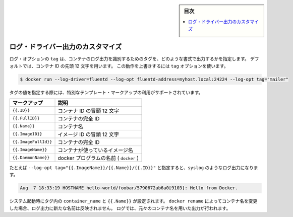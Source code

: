 .. -*- coding: utf-8 -*-
.. URL: https://docs.docker.com/config/containers/logging/log_tags/
.. SOURCE: https://github.com/docker/docker.github.io/blob/master/config/containers/logging/log_tags.md
   doc version: 19.03
.. check date: 2020/07/03
.. Commits on Feb 2, 2018 1b343beca4aaab8b183eefa89867b6bf64505be5
.. -------------------------------------------------------------------

.. title: Customize log driver output

.. sidebar:: 目次

   .. contents:: 
       :depth: 3
       :local:

.. Customize log driver output

.. _customize-log-driver-output:

=======================================
ログ・ドライバー出力のカスタマイズ
=======================================

.. The `tag` log option specifies how to format a tag that identifies the
   container's log messages. By default, the system uses the first 12 characters of
   the container ID. To override this behavior, specify a `tag` option:

ログ・オプションの ``tag`` は、コンテナのログ出力を識別するためのタグを、どのような書式で出力するかを指定します。
デフォルトでは、コンテナ ID の先頭 12 文字を用います。
この動作を上書きするには ``tag`` オプションを使います。

.. code-block:: bash

   $ docker run --log-driver=fluentd --log-opt fluentd-address=myhost.local:24224 --log-opt tag="mailer"

.. Docker supports some special template markup you can use when specifying a tag's value:

タグの値を指定する際には、特別なテンプレート・マークアップの利用がサポートされています。

.. Markup 	Description
.. {{.ID}} 	The first 12 characters of the container id.
.. {{.FullID}} 	The full container id.
.. {{.Name}} 	The container name.
.. {{.ImageID}} 	The first 12 characters of the container’s image id.
.. {{.ImageFullID}} 	The container’s full image identifier.
.. {{.ImageName}} 	The name of the image used by the container.

.. list-table::
   :header-rows: 1
   
   * - マークアップ
     - 説明
   * - ``{{.ID}}``
     - コンテナ ID の冒頭 12 文字
   * - ``{{.FullID}}``
     - コンテナの完全 ID
   * - ``{{.Name}}``
     - コンテナ名
   * - ``{{.ImageID}}``
     - イメージ ID の冒頭 12 文字
   * - ``{{.ImageFullId}}``
     - コンテナの完全 ID
   * - ``{{.ImageName}}``
     - コンテナが使っているイメージ名
   * - ``{{.DaemonName}}``
     - docker プログラムの名前 ( ``docker`` )

.. For example, specifying a {% raw %}`--log-opt tag="{{.ImageName}}/{{.Name}}/{{.ID}}"`{% endraw %} value yields `syslog` log lines like:

たとえば ``--log-opt tag="{{.ImageName}}/{{.Name}}/{{.ID}}"`` と指定すると、``syslog`` のようなログ出力になります。

.. code-block:: bash

   Aug  7 18:33:19 HOSTNAME hello-world/foobar/5790672ab6a0[9103]: Hello from Docker.

.. At startup time, the system sets the `container_name` field and {% raw %}`{{.Name}}`{% endraw %} in
   the tags. If you use `docker rename` to rename a container, the new name is not
   reflected in the log messages. Instead, these messages continue to use the
   original container name.

システム起動時にタグ内の ``container_name`` と ``{{.Name}}`` が設定されます。
``docker rename`` によってコンテナ名を変更した場合、ログ出力に新たな名前は反映されません。
ログでは、元々のコンテナ名を用いた出力が行われます。

.. seealso:: 

   Customize log driver output
      https://docs.docker.com/config/containers/logging/log_tags/
